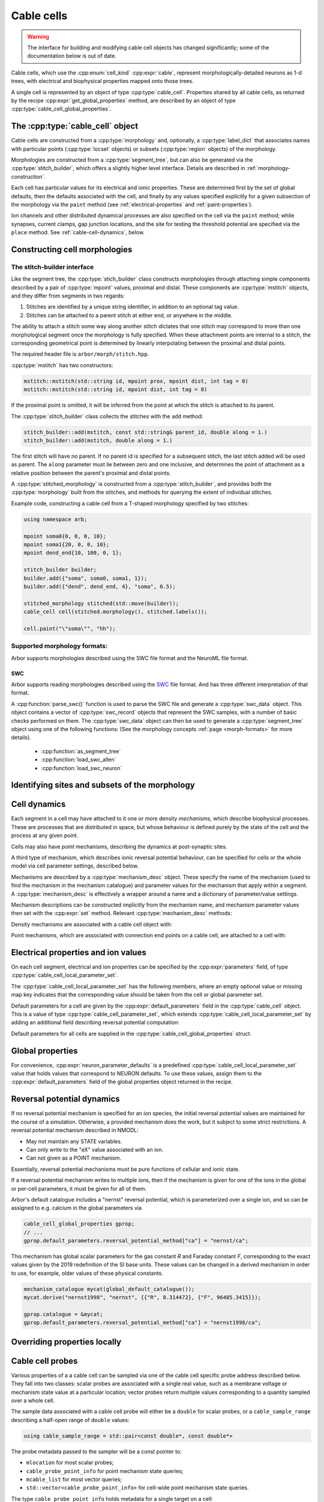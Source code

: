 .. _cppcable_cell:

Cable cells
===========

.. Warning::
   The interface for building and modifying cable cell objects
   has changed significantly; some of the documentation below is
   out of date.

Cable cells, which use the :cpp:enum:`cell_kind` :cpp:expr:`cable`,
represent morphologically-detailed neurons as 1-d trees, with
electrical and biophysical properties mapped onto those trees.

A single cell is represented by an object of type :cpp:type:`cable_cell`.
Properties shared by all cable cells, as returned by the recipe
:cpp:expr:`get_global_properties` method, are described by an
object of type :cpp:type:`cable_cell_global_properties`.


The :cpp:type:`cable_cell` object
---------------------------------

Cable cells are constructed from a :cpp:type:`morphology` and, optionally, a
:cpp:type:`label_dict` that associates names with particular points
(:cpp:type:`locset` objects) or subsets (:cpp:type:`region` objects) of the
morphology.

Morphologies are constructed from a :cpp:type:`segment_tree`, but can also
be generated via the :cpp:type:`stitch_builder`, which offers a slightly
higher level interface. Details are described in :ref:`morphology-construction`.

Each cell has particular values for its electrical and ionic properties. These
are determined first by the set of global defaults, then the defaults
associated with the cell, and finally by any values specified explicitly for a
given subsection of the morphology via the ``paint`` method
(see :ref:`electrical-properties` and :ref:`paint-properties`).

Ion channels and other distributed dynamical processes are also specified
on the cell via the ``paint`` method; while synapses, current clamps,
gap junction locations, and the site for testing the threshold potential
are specified via the ``place`` method. See :ref:`cable-cell-dynamics`, below.

.. _morphology-construction:

Constructing cell morphologies
------------------------------

.. todo::

   TODO: Description of segment trees is in the works.


The stitch-builder interface
^^^^^^^^^^^^^^^^^^^^^^^^^^^^

Like the segment tree, the :cpp:type:`stich_builder` class constructs morphologies
through attaching simple components described by a pair of :cpp:type:`mpoint` values,
proximal and distal. These components are :cpp:type:`mstitch` objects, and
they differ from segments in two regards:

1. Stitches are identified by a unique string identifier, in addition to an optional tag value.

2. Stitches can be attached to a parent stitch at either end, or anywhere in the middle.

The ability to attach a stitch some way along another stitch dictates that one
stitch may correspond to more than one morphological segment once the morphology
is fully specified. When these attachment points are internal to a stitch, the
corresponding geometrical point is determined by linearly interpolating between
the proximal and distal points.

The required header file is ``arbor/morph/stitch.hpp``.

:cpp:type:`mstitch` has two constructors:

.. code::

   mstitch::mstitch(std::string id, mpoint prox, mpoint dist, int tag = 0)
   mstitch::mstitch(std::string id, mpoint dist, int tag = 0)

If the proximal point is omitted, it will be inferred from the point at which
the stitch is attached to its parent.

The :cpp:type:`stitch_builder` class collects the stitches with the ``add`` method:

.. code::

   stitch_builder::add(mstitch, const std::string& parent_id, double along = 1.)
   stitch_builder::add(mstitch, double along = 1.)

The first stitch will have no parent. If no parent id is specified for a subsequent
stitch, the last stitch added will be used as parent. The ``along`` parameter
must lie between zero and one inclusive, and determines the point of attachment
as a relative position between the parent's proximal and distal points.

A :cpp:type:`stitched_morphology` is constructed from a :cpp:type:`stitch_builder`,
and provides both the :cpp:type:`morphology` built from the stitches, and methods
for querying the extent of individual stitches.

.. cpp:class:: stitched_morphology

   .. cpp:function:: stitched_morphology(const stitch_builder&)
   .. cpp:function:: stitched_morphology(stitch_builder&&)

   Construct from a ``stitch_builder``. Note that constructing from an
   rvalue is more efficient, as it avoids making a copy of the underlying
   tree structure.

   .. cpp:function:: arb::morphology morphology() const

   Return the constructed morphology object.

   .. cpp:function:: region stitch(const std::string& id) const

   Return the region expression corresponding to the specified stitch.

   .. cpp:function:: std::vector<msize_t> segments(const std::string& id) const

   Return the collection of segments by index comprising the specified stitch.

   .. cpp:function:: label_dict labels(const std::string& prefix="") const

   Provide a :cpp:type:`label_dict` with a region entry for each stitch; if
   a prefix is provided, this prefix is applied to each segment id to determine
   the region labels.

Example code, constructing a cable cell from a T-shaped morphology specified
by two stitches:

.. code::

   using namespace arb;

   mpoint soma0{0, 0, 0, 10};
   mpoint soma1{20, 0, 0, 10};
   mpoint dend_end{10, 100, 0, 1};

   stitch_builder builder;
   builder.add({"soma", soma0, soma1, 1});
   builder.add({"dend", dend_end, 4}, "soma", 0.5);

   stitched_morphology stitched(std::move(builder));
   cable_cell cell(stitched.morphology(), stitched.labels());

   cell.paint("\"soma\"", "hh");


Supported morphology formats:
^^^^^^^^^^^^^^^^^^^^^^^^^^^^^

Arbor supports morphologies described using the SWC file format and the NeuroML file format.

SWC
"""

Arbor supports reading morphologies described using the
`SWC <http://www.neuronland.org/NLMorphologyConverter/MorphologyFormats/SWC/Spec.html>`_ file format. And
has three different interpretation of that format.

A :cpp:function:`parse_swc()` function is used to parse the SWC file and generate a :cpp:type:`swc_data` object.
This object contains a vector of :cpp:type:`swc_record` objects that represent the SWC samples, with a number of
basic checks performed on them. The :cpp:type:`swc_data` object can then be used to generate a
:cpp:type:`segment_tree` object using one of the following functions: (See the morphology concepts
:ref:`page <morph-formats>` for more details).

  * :cpp:function:`as_segment_tree`
  * :cpp:function:`load_swc_allen`
  * :cpp:function:`load_swc_neuron`

.. cpp:class:: swc_record

   .. cpp:member:: int id

      ID of the record

   .. cpp:member:: int tag

       Structure identifier (tag).

   .. cpp:member:: double x

      x coordinate in space.

   .. cpp:member:: double y

      y coordinate in space.

   .. cpp:member:: double z

      z coordinate in space.

   .. cpp:member:: double r

      Sample radius.

   .. cpp:member:: int parent_id

      Record parent's sample ID.

.. cpp:class:: swc_data

   .. cpp:member:: std::string metadata

      Contains the comments of an SWC file.

   .. cpp:member:: std::vector<swc_record>

      Stored the list of samples from an SWC file, after performing some checks.

.. cpp:function:: swc_data parse_swc(std::istream&)

   Returns an `swc_data` object given an std::istream object.

.. cpp:function::arb:: segment_tree as_segment_tree(const swc_data& data)

   Returns a segment tree constructed according to Arbor's SWC specifications.

.. cpp:function::arb:: segment_tree load_swc_allen(swc_data& data)

   Returns a segment tree constructed according to the Allen Institute's SWC specifications.

.. cpp:function::arb:: segment_tree load_swc_neuron(swc_data& data)

   Returns a segment tree constructed according to NEURON's SWC specifications.

.. _locsets-and-regions:

Identifying sites and subsets of the morphology
-----------------------------------------------

.. todo::

   TODO: Region and locset documentation is under development.

.. _cable-cell-dynamics:

Cell dynamics
-------------

Each segment in a cell may have attached to it one or more density *mechanisms*,
which describe biophysical processes. These are processes
that are distributed in space, but whose behaviour is defined purely
by the state of the cell and the process at any given point.

Cells may also have *point* mechanisms, describing the dynamics
at post-synaptic sites.

A third type of mechanism, which describes ionic reversal potential
behaviour, can be specified for cells or the whole model via cell parameter
settings, described below.

Mechanisms are described by a :cpp:type:`mechanism_desc` object. These specify the
name of the mechanism (used to find the mechanism in the mechanism catalogue)
and parameter values for the mechanism that apply within a segment.
A :cpp:type:`mechanism_desc` is effectively a wrapper around a name and
a dictionary of parameter/value settings.

Mechanism descriptions can be constructed implicitly from the
mechanism name, and mechanism parameter values then set with the
:cpp:expr:`set` method. Relevant :cpp:type:`mechanism_desc` methods:

.. cpp:function:: mechanism_desc::mechanism_desc(std::string name)

   Construct a mechanism description for the mechanism named `name`.

.. cpp:function:: mechanism_desc& mechanism_desc::set(const std::string& key, double value)

   Sets the parameter associated with :cpp:expr:`key` in the description.
   Returns a reference to the mechanism description, so that calls to
   :cpp:expr:`set` can be chained in a single expression.


Density mechanisms are associated with a cable cell object with:

.. cpp:function:: void cable_cell::paint(const region&, mechanism_desc)

Point mechanisms, which are associated with connection end points on a
cable cell, are attached to a cell with:

.. cpp:function:: void cable_cell::place(const locset&, mechanism_desc)

.. todo::

   TODO: describe other ``place``-able things: current clamps, gap junction
   sites, threshold potential measurement point.

.. _electrical-properties:

Electrical properties and ion values
-------------------------------------

On each cell segment, electrical and ion properties can be specified by the
:cpp:expr:`parameters` field, of type :cpp:type:`cable_cell_local_parameter_set`.

The :cpp:type:`cable_cell_local_parameter_set` has the following members,
where an empty optional value or missing map key indicates that the corresponding
value should be taken from the cell or global parameter set.

.. cpp:class:: cable_cell_local_parameter_set

   .. cpp:member:: std::unordered_map<std::string, cable_cell_ion_data> ion_data

   The keys of this map are names of ions, whose parameters will be locally overridden.
   The struct :cpp:type:`cable_cell_ion_data` has three fields:
   :cpp:type:`init_int_concentration`, :cpp:type:`init_ext_concentration`, and
   :cpp:type:`init_reversal_potential`.

   Internal and external concentrations are given in millimolars, i.e. mol/m³.
   Reversal potential is given in millivolts.

   .. cpp:member:: util::optional<double> init_membrane_potential

   Initial membrane potential in millivolts.

   .. cpp:member:: util::optional<double> temperature_K

   Local temperature in Kelvin.

   .. cpp:member:: util::optional<double> axial_resistivity

   Local resistivity of the intracellular medium, in ohm-centimetres.

   .. cpp:member:: util::optional<double> membrane_capacitance

   Local areal capacitance of the cell membrane, in Farads per square metre.

   .. cpp:member:: util::optional<cv_policy> discretisation

   Method by which CV boundaries are determined when the cell is discretised.
   See :ref:`cv-policies`.

Default parameters for a cell are given by the :cpp:expr:`default_parameters`
field in the :cpp:type:`cable_cell` object. This is a value of type :cpp:type:`cable_cell_parameter_set`,
which extends :cpp:type:`cable_cell_local_parameter_set` by adding an additional
field describing reversal potential computation:

.. cpp:class:: cable_cell_parameter_set: public cable_cell_local_parameter_set

   .. cpp:member:: std::unordered_map<std::string, mechanism_desc> reversal_potential_method

   Maps the name of an ion to a 'reversal potential' mechanism that describes
   how it should be computed. When no mechanism is provided for an ionic reversal
   potential, the reversal potential will be kept at its initial value.

Default parameters for all cells are supplied in the :cpp:type:`cable_cell_global_properties`
struct.

Global properties
-----------------

.. cpp:class:: cable_cell_global_properties

   .. cpp:member:: const mechanism_catalogue* catalogue

   all mechanism names refer to mechanism instances in this mechanism catalogue.
   by default, this is set to point to `global_default_catalogue()`, the catalogue
   that contains all mechanisms bundled with arbor.

   .. cpp:member:: double membrane_voltage_limit_mv

   if non-zero, check to see if the membrane voltage ever exceeds this value
   in magnitude during the course of a simulation. if so, throw an exception
   and abort the simulation.

   .. cpp:member:: bool coalesce_synapses

   when synapse dynamics are sufficiently simple, the states of synapses within
   the same discretised element can be combined for better performance. this
   is true by default.

   .. cpp:member:: std::unordered_map<std::string, int> ion_species

   every ion species used by cable cells in the simulation must have an entry in
   this map, which takes an ion name to its charge, expressed as a multiple of
   the elementary charge. by default, it is set to include sodium "na" with
   charge 1, calcium "ca" with charge 2, and potassium "k" with charge 1.

   .. cpp:member:: cable_cell_parameter_set default_parameters

   the default electrical and physical properties associated with each cable
   cell, unless overridden locally. in the global properties, *every
   optional field must be given a value*, and every ion must have its default
   values set in :cpp:expr:`default_parameters.ion_data`.

   .. cpp:function:: add_ion(const std::string& ion_name, int charge, double init_iconc, double init_econc, double init_revpot)

   convenience function for adding a new ion to the global :cpp:expr:`ion_species`
   table, and setting up its default values in the `ion_data` table.

   .. cpp:function:: add_ion(const std::string& ion_name, int charge, double init_iconc, double init_econc, mechanism_desc revpot_mechanism)

   As above, but set the initial reversal potential to zero, and use the given mechanism
   for reversal potential calculation.


For convenience, :cpp:expr:`neuron_parameter_defaults` is a predefined :cpp:type:`cable_cell_local_parameter_set`
value that holds values that correspond to NEURON defaults. To use these values,
assign them to the :cpp:expr:`default_parameters` field of the global properties
object returned in the recipe.


Reversal potential dynamics
---------------------------

If no reversal potential mechanism is specified for an ion species, the initial
reversal potential values are maintained for the course of a simulation. Otherwise,
a provided mechanism does the work, but it subject to some strict restrictions.
A reversal potential mechanism described in NMODL:

* May not maintain any STATE variables.
* Can only write to the "eX" value associated with an ion.
* Can not given as a POINT mechanism.

Essentially, reversal potential mechanisms must be pure functions of cellular
and ionic state.

If a reversal potential mechanism writes to multiple ions, then if the mechanism
is given for one of the ions in the global or per-cell parameters, it must be
given for all of them.

Arbor's default catalogue includes a "nernst" reversal potential, which is
parameterized over a single ion, and so can be assigned to e.g. calcium in
the global parameters via

.. code::

   cable_cell_global_properties gprop;
   // ...
   gprop.default_parameters.reversal_potential_method["ca"] = "nernst/ca";


This mechanism has global scalar parameters for the gas constant *R* and
Faraday constant *F*, corresponding to the exact values given by the 2019
redefinition of the SI base units. These values can be changed in a derived
mechanism in order to use, for example, older values of these physical
constants.

.. code::

   mechanism_catalogue mycat(global_default_catalogue());
   mycat.derive("nernst1998", "nernst", {{"R", 8.314472}, {"F", 96485.3415}});

   gprop.catalogue = &mycat;
   gprop.default_parameters.reversal_potential_method["ca"] = "nernst1998/ca";


.. _paint-properties:

Overriding properties locally
-----------------------------

.. todo::

   TODO: using ``paint`` to specify electrical properties on subsections of
   the morphology.


Cable cell probes
-----------------

Various properties of a a cable cell can be sampled via one of the cable cell
specific probe address described below. They fall into two classes: scalar
probes are associated with a single real value, such as a membrane voltage
or mechanism state value at a particular location; vector probes return
multiple values corresponding to a quantity sampled over a whole cell.

The sample data associated with a cable cell probe will either be a ``double``
for scalar probes, or a ``cable_sample_range`` describing a half-open range
of ``double`` values:

.. code::

   using cable_sample_range = std::pair<const double*, const double*>

The probe metadata passed to the sampler will be a const pointer to:

*   ``mlocation`` for most scalar probes;

*   ``cable_probe_point_info`` for point mechanism state queries;

*   ``mcable_list`` for most vector queries;

*   ``std::vector<cable_probe_point_info>`` for cell-wide point mechanism state queries.

The type ``cable_probe_point_info`` holds metadata for a single target on a cell:

.. code::

    struct cable_probe_point_info {
        // Target number of point process instance on cell.
        cell_lid_type target;

        // Number of combined instances at this site.
        unsigned multiplicity;

        // Point on cell morphology where instance is placed.
        mlocation loc;
    };

Note that the ``multiplicity`` will always be 1 if synapse coalescing is
disabled.

Cable cell probes that contingently do not correspond to a valid measurable
quantity are ignored: samplers attached to them will receive no values.
Mechanism state queries however will throw a ``cable_cell_error`` exception
at simulation initialization if the requested state variable does not exist
on the mechanism.

Cable cell probe addresses that are described by a ``locset`` may generate more
than one concrete probe: there will be one per location in the locset that is
satisfiable. Sampler callback functions can distinguish between different
probes with the same address and id by examining their index and/or
probe-specific metadata found in the ``probe_metadata`` parameter.

Membrane voltage
^^^^^^^^^^^^^^^^

.. code::

    struct cable_probe_membrane_voltage {
        locset locations;
    };

Queries cell membrane potential at each site in ``locations``.

*  Sample value: ``double``. Membrane potential in millivolts.

*  Metadata: ``mlocation``. Location of probe.


.. code::

    struct cable_probe_membrane_voltage_cell {};

Queries cell membrane potential across whole cell.

*  Sample value: ``cable_sample_range``. Each value is the
   average membrane potential in millivolts across an unbranched
   component of the cell, as determined by the discretisation.

*  Metadata: ``mcable_list``. Each cable in the cable list describes
   the unbranched component for the corresponding sample value.

Axial current
^^^^^^^^^^^^^

.. code::

    struct cable_probe_axial_current {
        locset locations;
    };

Estimate intracellular current at each site in ``locations``,
in the distal direction.

*  Sample value: ``double``. Current in nanoamperes.

*  Metadata: ``mlocation``. Location as of probe.


Transmembrane current
^^^^^^^^^^^^^^^^^^^^^

.. code::

    struct cable_probe_ion_current_density {
        locset locations;
        std::string ion;
    };

Membrane current density attributed to a particular ion at
each site in ``locations``.

*  Sample value: ``double``. Current density in amperes per square metre.

*  Metadata: ``mlocation``. Location of probe.


.. code::

    struct cable_probe_ion_current_cell {
        std::string ion;
    };

Membrane current attributed to a particular ion across components of the cell.

*  Sample value: ``cable_sample_range``. Each value is the current in
   nanoamperes across an unbranched component of the cell, as determined
   by the discretisation.

*  Metadata: ``mcable_list``. Each cable in the cable list describes
   the unbranched component for the corresponding sample value.


.. code::

    struct cable_probe_total_ion_current_density {
        locset locations;
    };

Membrane current density at given locations _excluding_ capacitive currents.

*  Sample value: ``double``. Current density in amperes per square metre.

*  Metadata: ``mlocation``. Location of probe.


.. code::

    struct cable_probe_total_ion_current_cell {};

Membrane current _excluding_ capacitive currents across components of the cell.

*  Sample value: ``cable_sample_range``. Each value is the current in
   nanoamperes across an unbranched component of the cell, as determined
   by the discretisation.

*  Metadata: ``mcable_list``. Each cable in the cable list describes
   the unbranched component for the corresponding sample value.


.. code::

    struct cable_probe_total_current_cell {};

Total membrance current across components of the cell.

*  Sample value: ``cable_sample_range``. Each value is the current in
   nanoamperes across an unbranched component of the cell, as determined
   by the discretisation.

*  Metadata: ``mcable_list``. Each cable in the cable list describes
   the unbranched component for the corresponding sample value.


Ion concentration
^^^^^^^^^^^^^^^^^

.. code::

    struct cable_probe_ion_int_concentration {
        locset locations;
        std::string ion;
    };

Ionic internal concentration of ion at each site in ``locations``.

*  Sample value: ``double``. Ion concentration in millimoles per litre.

*  Metadata: ``mlocation``. Location of probe.


.. code::

    struct cable_probe_ion_int_concentration_cell {
        std::string ion;
    };

Ionic external concentration of ion across components of the cell.

*  Sample value: ``cable_sample_range``. Each value is the concentration in
   millimoles per lire across an unbranched component of the cell, as determined
   by the discretisation.

*  Metadata: ``mcable_list``. Each cable in the cable list describes
   the unbranched component for the corresponding sample value.


.. code::

    struct cable_probe_ion_ext_concentration {
        mlocation location;
        std::string ion;
    };

Ionic external concentration of ion at each site in ``locations``.

*  Sample value: ``double``. Ion concentration in millimoles per litre.

*  Metadata: ``mlocation``. Location of probe.


.. code::

    struct cable_probe_ion_ext_concentration_cell {
        std::string ion;
    };

Ionic external concentration of ion across components of the cell.

*  Sample value: ``cable_sample_range``. Each value is the concentration in
   millimoles per lire across an unbranched component of the cell, as determined
   by the discretisation.

*  Metadata: ``mcable_list``. Each cable in the cable list describes
   the unbranched component for the corresponding sample value.



Mechanism state
^^^^^^^^^^^^^^^

.. code::

    struct cable_probe_density_state {
        locset locations;
        std::string mechanism;
        std::string state;
    };


Value of state variable in a density mechanism in each site in ``locations``.
If the mechanism is not defined at a particular site, that site is ignored.

*  Sample value: ``double``. State variable value.

*  Metadata: ``mlocation``. Location as given in the probe address.


.. code::

    struct cable_probe_density_state_cell {
        std::string mechanism;
        std::string state;
    };

Value of state variable in a density mechanism across components of the cell.

*  Sample value: ``cable_sample_range``. State variable values from the
   mechanism across unbranched components of the cell, as determined
   by the discretisation and mechanism extent.

*  Metadata: ``mcable_list``. Each cable in the cable list describes
   the unbranched component for the corresponding sample value.


.. code::

    struct cable_probe_point_state {
        cell_lid_type target;
        std::string mechanism;
        std::string state;
    };

Value of state variable in a point mechanism associated with the given target.
If the mechanism is not associated with this target, the probe is ignored.

*  Sample value: ``double``. State variable value.

*  Metadata: ``cable_probe_point_info``. Target number, multiplicity and location.


.. code::

    struct cable_probe_point_state_cell {
        std::string mechanism;
        std::string state;
    };

Value of state variable in a point mechanism for each of the targets in the cell
with which it is associated.

*  Sample value: ``cable_sample_range``. State variable values at each associated
   target.

*  Metadata: ``std::vector<cable_probe_point_info>``. Target metadata for each
   associated target.


.. _cv-policies:

Discretisation and CV policies
------------------------------

For the purpose of simulation, cable cells are decomposed into :ref:`discrete
subcomponents <cable-discretisation>` called *control volumes* (CVs) The CVs are
uniquely determined by a set of *B* of ``mlocation`` boundary points.
For each non-terminal point *h* in *B*, there is a CV comprising the points
{*x*: *h* ≤ *x* and ¬∃ *y* ∈ *B* s.t *h* < *y* < *x*}, where < and ≤ refer to the
geometrical partial order of locations on the morphology. A fork point is
owned by a CV if and only if all of its corresponding representative locations
are in the CV.

The set of boundary points used by the simulator is determined by a *CV policy*.
These are objects of type ``cv_policy``, which has the following
public methods:

.. cpp:class:: cv_policy

   .. cpp:function:: locset cv_boundary_points(const cable_cell&) const

   Return a locset describing the boundary points for CVs on the given cell.

   .. cpp:function:: region domain() const

   Give the subset of a cell morphology on which this policy has been declared,
   as a morphological ``region`` expression.

Specific CV policy objects are created by functions described below (strictly
speaking, these are class constructors for classes are implicit converted to
``cv_policy`` objects). These all take a ``region`` parameter that restrict the
domain of applicability of that policy; this facility is useful for specifying
differing discretisations on different parts of a cell morphology. When a CV
policy is constrained in this manner, the boundary of the domain will always
constitute part of the CV boundary point set.

CV policies can be combined with ``+`` and ``|`` operators. For two policies
*A* and *B*, *A* + *B* is a policy which gives boundary points from both *A*
and *B*, while *A* | *B* is a policy which gives all the boundary points from
*B* together with those from *A* which do not within the domain of *B*.
The domain of *A* + *B* and *A* | *B* is the union of the domains of *A* and
*B*.

``cv_policy_single``
^^^^^^^^^^^^^^^^^^^^

.. code::

    cv_policy_single(region domain = reg::all())

Use one CV for the whole cell, or one for each connected component of the
supplied domain.

``cv_policy_explicit``
^^^^^^^^^^^^^^^^^^^^^^

.. code::

   cv_policy_explicit(locset locs, region domain = reg::all())

Use the points given by ``locs`` for CV boundaries, optionally restricted to the
supplied domain.

``cv_policy_every_sample``
^^^^^^^^^^^^^^^^^^^^^^^^^^

.. code::

   cv_policy_every_sample(region domain = reg::all())

Use every sample point in the morphology definition as a CV boundary, optionally
restricted to the supplied domain. Each fork point in the domain is
represented by a trivial CV.

``cv_policy_fixed_per_branch``
^^^^^^^^^^^^^^^^^^^^^^^^^^^^^^

.. code::

    cv_policy_fixed_per_branch(unsigned cv_per_branch, region domain, cv_policy_flag::value flags = cv_policy_flag::none);

    cv_policy_fixed_per_branch(unsigned cv_per_branch, cv_policy_flag::value flags = cv_policy_flag::none):

For each branch in each connected component of the domain (or the whole cell,
if no domain is given), evenly distribute boundary points along the branch so
as to produce exactly ``cv_per_branch`` CVs.

By default, CVs will terminate at branch ends. If the flag
``cv_policy_flag::interior_forks`` is given, fork points will be included in
non-trivial, branched CVs and CVs covering terminal points in the morphology
will be half-sized.


``cv_policy_max_extent``
^^^^^^^^^^^^^^^^^^^^^^^^

.. code::

    cv_policy_max_extent(double max_extent, region domain, cv_policy_flag::value flags = cv_policy_flag::none);

    cv_policy_max_extent(double max_extent, cv_policy_flag::value flags = cv_policy_flag::none):

As for ``cv_policy_fixed_per_branch``, save that the number of CVs on any
given branch will be chosen to be the smallest number that ensures no
CV will have an extent on the branch longer than ``max_extent`` micrometres.

